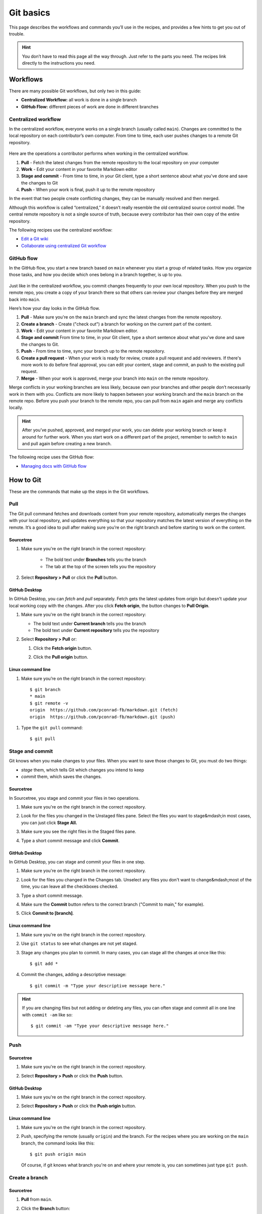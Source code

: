 Git basics
==========

This page describes the workflows and commands you’ll use in the
recipes, and provides a few hints to get you out of trouble.

.. Hint:: 
   You don’t have to read this page all the way through. Just
   refer to the parts you need. The recipes link directly to the
   instructions you need.

Workflows
---------

There are many possible Git workflows, but only two in this guide:

-  **Centralized Workflow:** all work
   is done in a single branch
-  **GitHub Flow:** different pieces of
   work are done in different branches

Centralized workflow
^^^^^^^^^^^^^^^^^^^^

In the centralized workflow, everyone works on a single branch (usually
called ``main``). Changes are committed to the local repository on
each contributor’s own computer. From time to time, each user pushes
changes to a remote Git repository.

.. figure:: ../../img/git-centralized-workflow.png
   :alt: Diagram of the Git centralized workflow

Here are the operations a contributor performs when working in the
centralized workflow.

1. **Pull** - Fetch the latest changes from the remote repository to the local repository on your computer
2. **Work** - Edit your content in your favorite Markdown editor
3. **Stage and commit** - From time to time, in your Git client, type a short sentence about what you've done and save the changes to Git
4. **Push** - When your work is final, push it up to the remote repository

In the event that two people create conflicting changes, they can be
manually resolved and then merged.

Although this workflow is called “centralized,” it doesn’t really
resemble the old centralized source control model. The central remote
repository is not a single source of truth, because every contributor
has their own copy of the entire repository.

The following recipes use the centralized workflow:

-  `Edit a Git wiki <../../recipes/recipes-git-wiki/>`__
-  `Collaborate using centralized Git
   workflow <../../recipes/recipes-centralized-workflow/>`__

GitHub flow
^^^^^^^^^^^

In the GitHub flow, you start a new branch based on ``main`` whenever
you start a group of related tasks. How you organize those tasks, and
how you decide which ones belong in a branch together, is up to you.

.. figure:: ../../img/github-flow.png
   :alt: Diagram of the GitHub flow

Just like in the centralized workflow, you commit changes frequently to
your own local repository. When you push to the remote repo, you create
a copy of your branch there so that others can review your changes
before they are merged back into ``main``.

Here’s how your day looks in the GitHub flow.

1. **Pull** - Make sure you're on the ``main`` branch and sync the latest changes from the remote repository.
2. **Create a branch** - Create ("check out") a branch for working on the current part of the content.
3. **Work** - Edit your content in your favorite Markdown editor.
4. **Stage and commit** 	From time to time, in your Git client, type a short sentence about what you've done and save the changes to Git.
5. **Push** - From time to time, sync your branch up to the remote repository.
6. **Create a pull request** - When your work is ready for review, create a pull request and add reviewers. If there's more work to do before final approval, you can edit your content, stage and commit, an push to the existing pull request.
7. **Merge** - When your work is approved, merge your branch into ``main`` on the remote repository.

Merge conflicts in your working branches are less likely, because own
your branches and other people don’t necessarily work in them with you.
Conflicts are more likely to happen between your working branch and the
``main`` branch on the remote repo. Before you push your branch to the
remote repo, you can pull from ``main`` again and merge
any conflicts locally.

.. Hint:: 
    After you’ve pushed, approved, and merged your work, you can
    delete your working branch or keep it around for further work. When you
    start work on a different part of the project, remember to switch to
    ``main`` and pull again before creating a new branch.

The following recipe uses the GitHub flow:

-  `Managing docs with GitHub flow </recipes/recipes-gitflow/>`__

How to Git
----------

These are the commands that make up the steps in the Git workflows.

Pull
^^^^

The Git pull command fetches and downloads content from your remote
repository, automatically merges the changes with your local repository,
and updates everything so that your repository matches the latest
version of everything on the remote. It’s a good idea to pull after
making sure you’re on the right branch and before starting to work on
the content.

Sourcetree
""""""""""

#. Make sure you're on the right branch in the correct repository:

    - The bold text under **Branches** tells you the branch
    - The tab at the top of the screen tells you the repository

#. Select **Repository > Pull** or click the **Pull** button.  

   .. image:: ../../img/sourcetree-pull-button.png
      :alt: Sourcetree pull button


GitHub Desktop
""""""""""""""

In GitHub Desktop, you can *fetch* and *pull* separately. Fetch gets the latest
updates from origin but doesn't update your local working copy
with the changes. After you click **Fetch origin**, the button changes to 
**Pull Origin**.

#. Make sure you're on the right branch in the correct repository:

   - The bold text under **Current branch** tells you the branch
   - The bold text under **Current repository** tells you the repository

#. Select **Repository > Pull** or:  

   #. Click the **Fetch origin** button.  

      .. image:: ../../img/githubdesktop-fetch-origin-button.png
         :alt: Fetch origin button  
   #. Click the **Pull origin** button.  
      
      .. image:: ../../img/githubdesktop-pull-origin-button.png
          :alt: Pull origin button  

Linux command line
""""""""""""""""""

#. Make sure you’re on the right branch in the
   correct repository::

     $ git branch     
     * main     
     $ git remote -v     
     origin  https://github.com/pconrad-fb/markdown.git (fetch)     
     origin  https://github.com/pconrad-fb/markdown.git (push)

1. Type the ``git pull`` command::
   
      $ git pull

Stage and commit
^^^^^^^^^^^^^^^^

Git knows when you make changes to your files. When you want to save
those changes to Git, you must do two things:

-  *stage* them, which tells Git which changes you intend to keep
-  *commit* them, which saves the changes.

Sourcetree
""""""""""

In Sourcetree, you stage and commit your files in two
operations.

#. Make sure you're on the right branch in the correct repository.
#. Look for the files you changed in the Unstaged files pane. Select
   the files you want to stage&mdash;in most cases, you can just click 
   **Stage All.**  
   
   .. image:: ../../img/sourcetree-unstaged-files.png
      :alt: Unstaged files

#. Make sure you see the right files in the Staged files pane. 
 
   .. image:: ../../img/sourcetree-staged-files.png
      :alt: Staged files

#. Type a short commit message and click **Commit**.  

   .. image:: ../../img/sourcetree-commit-message.png
      :alt: Commit message

GitHub Desktop
""""""""""""""

In GitHub Desktop, you can stage and commit your
files in one step.

#. Make sure you're on the right branch in the correct repository.
#. Look for the files you changed in the Changes tab. Unselect any files you don't
   want to change&mdash;most of the time, you can leave all the checkboxes checked.
  
   .. image:: ../../img/githubdesktop-commit.png
      :alt: Changes tab

#. Type a short commit message.
#. Make sure the **Commit** button refers to the correct branch
   ("Commit to main," for example).
#. Click **Commit to [branch]**.

Linux command line
""""""""""""""""""

#. Make sure you're on the right branch in the correct repository.
#. Use ``git status`` to see what changes are not yet staged.
#. Stage any changes you plan to commit. In many cases, you can 
   stage all the changes at once like this::
      
      $ git add *
      
#. Commit the changes, adding a descriptive message::
      
      $ git commit -m "Type your descriptive message here."
      
      
.. Hint::
   If you are changing files but not adding or deleting any files, you can
   often stage and commit all in one line with ``commit -am`` like so::
       
       $ git commit -am "Type your descriptive message here."
       

Push
^^^^

Sourcetree
""""""""""

#. Make sure you're on the right branch in the correct repository.  
#. Select **Repository > Push** or click the **Push** button.  

   .. image:: ../../img/sourcetree-push-button.png
      :alt:

GitHub Desktop
""""""""""""""

#. Make sure you're on the right branch in the correct repository.
#. Select **Repository > Push** or click the **Push origin** button.  

   .. image:: ../../img/githubdesktop-push.png
      :alt: Push origin button

Linux command line
""""""""""""""""""

#. Make sure you're on the right branch in the correct repository.
#. Push, specifying the remote (usually ``origin``) and the branch. For the 
   recipes where you are working on the ``main`` branch, the command looks
   like this::
      
      $ git push origin main
      
   Of course, if git knows what branch you're on and where your remote is, you
   can sometimes just type ``git push``.

Create a branch
^^^^^^^^^^^^^^^

Sourcetree
""""""""""

#. **Pull** from ``main``.
#. Click the **Branch** button:  

   .. image:: ../../img/sourcetree-branch-button.png
      :alt: Branch button

#. Type a descriptive name and click **Create Branch**.  

   .. image:: ../../img/sourcetree-new-branch.png
      :alt: Create branch dialog

#. Look under **Branches** to see that you're on the new branch.

You can switch to a different branch by clicking it in the list of branches.

.. Hint::
   You can’t switch branches with uncommitted changes. You have to
   commit before switching to a new branch.

GitHub Desktop
""""""""""""""

#. **Pull** from ``main``.
#. Click the **Current branch** tab and click **New branch**:  

   .. image:: ../../img/github-desktop-new-branch-button.png
      :alt: New branch button

#. Type a descriptive name and click **Create branch**: 
 
   .. image:: ../../img/github-desktop-create-branch.png
      :alt: Create branch dialog

#. Click **Publish branch**:  

   .. image:: ../../img/github-desktop-publish-branch.png
      :alt: Publish branch dialog

#. Look under **Branches** to see that you're on the new branch.

You can switch to a different branch by clicking it in the list of branches.

.. Hint::
   You can’t switch branches with uncommitted changes. You have to
   commit before switching to a new branch.

Linux command line
""""""""""""""""""

#. Pull from ``main`` to make sure you have the latest changes::
       
      $ git checkout main
      Already on 'main'
      Your branch is up to date with 'origin/main'.
      $ git pull
      Already up to date.

#. Create a new branch and switch to it with ``git checkout -b``. Example::
       
      $ git checkout -b test-branch 
      Switched to a new branch 'test-branch'

You can switch to any existing branch by typing ``git checkout <branch-name>`` without the ``-b``. Example::

   $ git checkout test-branch 
   Switched to branch 'test-branch'
   

.. Hint::
   You can’t switch branches with uncommitted changes. You have to
   commit before switching to a new branch.

Create a pull request
^^^^^^^^^^^^^^^^^^^^^

Bitbucket and Sourcetree
""""""""""""""""""""""""

#. Click **Repository > Create pull request**.
#. In the dialog that appears, click **Create Pull Request On Web**:  

   .. image:: ../../img/sourcetree-create-pull-request.png
      :alt: Create pull request dialog

#. Type a description, add reviewers, and click **Create pull request**:  

   .. image:: ../../img/bitbucket-create-pull-request.png
      :alt: Create pull request form on the web

GitHub and GitHub Desktop
"""""""""""""""""""""""""

#. When you push, the banner with the Push button changes to read "Create a pull
   request from your current branch." Click **Create Pull Request**:  

   .. image:: ../../img/github-desktop-create-pull-request.png
      :alt: Create pull request button

#. The browser opens a page with a form for creating a pull request:

   .. image:: ../../img/github-create-pull-request.png
      :alt: Open a pull request form

#. Click the gear next to **Reviewers** to add reviewers:  

   .. image:: ../../img/github-pull-request-reviewers.png
      :alt: Reviewers form

#. Click **Create pull request**.

Linux command line
""""""""""""""""""

#. Take a look at the output from the ``push`` command::
   
      $ git push origin test-branch
      Enumerating objects: 14, done.
      Counting objects: 100% (14/14), done.
      Delta compression using up to 4 threads
      Compressing objects: 100% (10/10), done.
      Writing objects: 100% (10/10), 4.39 KiB | 1.10 MiB/s, done.
      Total 10 (delta 2), reused 0 (delta 0)
      remote: Resolving deltas: 100% (2/2), completed with 1 local object.
      remote: 
      remote: Create a pull request for 'test-branch' on GitHub by visiting:
      remote:      https://github.com/pconrad-fb/markdown/pull/new/test-branch
      remote: 
      To https://github.com/pconrad-fb/markdown.git
       * [new branch]      test-branch -> test-branch
   
#. Copy the URL from the line after ``Create a pull request`` into a browser.
#. Follow the instructions on the screen. If you get stuck, you can see some hints in the instructions for Bitbucket or GitHub.

Approve and merge
^^^^^^^^^^^^^^^^^

Merge your branch online in the web interface of your Git host.

Bitbucket
"""""""""

#. When your pull request is sufficiently approved, click **Merge**:

   .. image:: ../../img/bitbucket-pull-request-buttons.png
      :alt: Merge button

GitHub
""""""

#. When your pull request is sufficiently approved, click **Merge**:  

   .. image:: ../../img/github-merge-pull-request.png
      :alt: Merge button


Getting out of trouble
----------------------

If you get out into the woods with Git, there’s usually a way to get
back—but for this kind of magic, you have to go to the command line.

Working in the wrong branch
^^^^^^^^^^^^^^^^^^^^^^^^^^^

You’ve edited a file in the wrong branch. What you’d like to be able to
do is undo those changes, switch branches, then re-do them. Actually, it
would be even better to lift those changes off of the wrong branch,
laying them gently on top of the branch you meant to be in. Fortunately,
Git provides a command called ``stash`` that does exactly that.

1. Make sure you’re in the right directory.
2. Use ``git status`` to check what branch you’re on and what changes
   Git knows about.
3. Make sure you’re in the branch where you were erroneously working.
   For example::

      $ git checkout the-wrong-branch 
       Switched to branch 'the-wrong-branch'

4. Stash your uncommitted changes::

      $ git stash

5. Switch to the branch you wish you had been working in::

      $ git checkout -b the-wrong-branch 
       Switched to branch 'the-wrong-branch'

6. Use ``stash`` to apply the changes there::

      $ git stash apply

Editing the wrong file
^^^^^^^^^^^^^^^^^^^^^^

You opened a file to look at it, but then your cat walked across the
keyboard. You’re not sure what was added or deleted. You just want to go
back to the way things were at the last commit. For this, use
``checkout``—it’s not just for switching branches, but also for fixing
changes to files.

1. Make sure you’re in the right directory.
2. Use ``git status`` to check what branch you’re on and what changes
   Git knows about.
3. If necessary, switch to the correct branch. For example::

      $ git checkout the-branch 
       Switched to branch 'the-branch'

4. Use ``git status`` to see what files were accidentally modified. For
   example::

      $ git status
      On branch main
      Changes not staged for commit:
        (use "git add <file>..." to update what will be committed)
        (use "git checkout -- <file>..." to discard changes in working directory)

          modified:   dont-change-this.md

5. Use ``git checkout -- <file>`` to undo the changes. For example::

      git checkout -- dont-change-this.md

.. Hint::
   The output of the ``git status command`` tells you how to use
   ``git checkout`` this way.

Staged too soon
^^^^^^^^^^^^^^^

You edited the right file the right way, but then you added it to the
staging area too hastily. You don’t want to undo your changes to the
file, but you would like to remove it from the next commit. This is one
of the uses of ``reset``. You can also use ``reset`` to do more drastic
rollbacks—you can undo entire commits if needed.

1. Make sure you’re in the right directory.
2. Use ``git status`` to check what branch you’re on and what changes
   Git knows about.
3. If necessary, switch to the correct branch. For example::

      $ git checkout the-branch 
       Switched to branch 'the-branch'

4. Use ``git status`` to see what files were accidentally modified. For
   example::

      $ git status
      On branch main
      Changes to be committed:
        (use "git reset HEAD <file>..." to unstage)

          renamed:    README.md -> README
          modified:   dont-commit-this.md

5. Use ``git reset`` to remove the file from the next commit. For
   example::

      git reset HEAD dont-commit-this.md

.. Hint::
   The output of the ``git status command`` tells you how to use
   ``reset`` to unstage changes.

Merge conflicts
^^^^^^^^^^^^^^^

When Git is unable to automatically merge, it means that two changes
happened in the same place in the same file. That means you need to edit
the file and decide which of the two changes to keep.

When you open the file, the merge conflict looks like this::

   <<<<<<< HEAD
   Some content that was changed by one person
   =======
   Other content that someone else changed
   >>>>>>> 9af9d3b 

``HEAD`` is a pointer to the most recent commit in the branch you’re on.
The other label can be another branch name or a number representing
another commit.

All you need to do is decide which version of the content you want to
keep and then delete the merge conflict markers (``<<<<<<<``,
``=======``, ``>>>>>>>``).

After you’ve resolved all the changes in that way, just
commit again.

More trouble
^^^^^^^^^^^^

For more help and advice, check out `Dangit,
Git!?! <https://dangitgit.com/>`__

